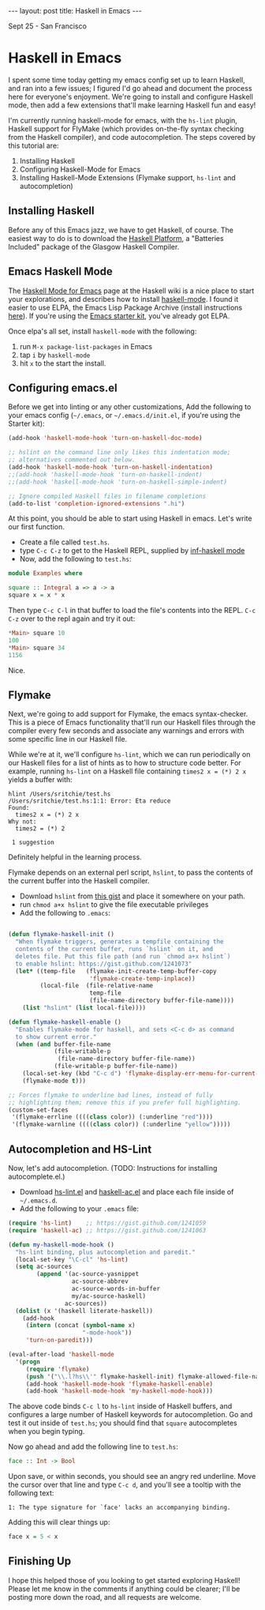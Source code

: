 #+STARTUP: showall indent
#+STARTUP: hidestars
#+BEGIN_HTML

---
layout: post
title: Haskell in Emacs
---
<p class="meta">Sept 25 - San Francisco</p>
#+END_HTML

* Haskell in Emacs

I spent some time today getting my emacs config set up to learn Haskell, and ran into a few issues; I figured I'd go ahead and document the process here for everyone's enjoyment. We're going to install and configure Haskell mode, then add a few extensions that'll make learning Haskell fun and easy!

I'm currently running haskell-mode for emacs, with the =hs-lint= plugin, Haskell support for FlyMake (which provides on-the-fly syntax checking from the Haskell compiler), and code autocompletion. The steps covered by this tutorial are:

1. Installing Haskell
2. Configuring Haskell-Mode for Emacs
3. Installing Haskell-Mode Extensions (Flymake support, =hs-lint= and autocompletion)

** Installing Haskell

Before any of this Emacs jazz, we have to get Haskell, of course. The easiest way to do is to download the [[http://hackage.haskell.org/platform/][Haskell Platform]], a "Batteries Included" package of the Glasgow Haskell Compiler.

** Emacs Haskell Mode

The [[http://www.haskell.org/haskellwiki/Haskell_mode_for_Emacs][Haskell Mode for Emacs]] page at the Haskell wiki is a nice place to start your explorations, and describes how to install [[http://projects.haskell.org/haskellmode-emacs/][haskell-mode]]. I found it easier to use ELPA, the Emacs Lisp Package Archive (install instructions [[http://tromey.com/elpa/install.html][here]]). If you're using the [[https://github.com/technomancy/emacs-starter-kit][Emacs starter kit]], you've already got ELPA.

Once elpa's all set, install =haskell-mode= with the following:

1. run =M-x package-list-packages= in Emacs
2. tap =i= by =haskell-mode=
3. hit =x= to the start the install.

** Configuring emacs.el

Before we get into linting or any other customizations, Add the following to your emacs config (=~/.emacs=, or =~/.emacs.d/init.el=, if you're using the Starter kit):

#+begin_src emacs-lisp
  (add-hook 'haskell-mode-hook 'turn-on-haskell-doc-mode)
  
  ;; hslint on the command line only likes this indentation mode;
  ;; alternatives commented out below.
  (add-hook 'haskell-mode-hook 'turn-on-haskell-indentation)
  ;;(add-hook 'haskell-mode-hook 'turn-on-haskell-indent)
  ;;(add-hook 'haskell-mode-hook 'turn-on-haskell-simple-indent)
  
  ;; Ignore compiled Haskell files in filename completions
  (add-to-list 'completion-ignored-extensions ".hi")
#+end_src

At this point, you should be able to start using Haskell in emacs. Let's write our first function.

- Create a file called =test.hs=.
- type =C-c C-z= to get to the Haskell REPL, supplied by [[http://www.haskell.org/haskellwiki/Haskell_mode_for_Emacs#inf-haskell.el:_the_best_thing_since_the_breadknife][inf-haskell mode]]
- Now, add the following to =test.hs=:

#+begin_src haskell
  module Examples where
    
  square :: Integral a => a -> a
  square x = x * x
  
#+end_src

Then type =C-c C-l= in that buffer to load the file's contents into the REPL. =C-c C-z= over to the repl again and try it out:

#+begin_src haskell
*Main> square 10
100
*Main> square 34
1156
#+end_src

Nice.

** Flymake

Next, we're going to add support for Flymake, the emacs syntax-checker. This is a piece of Emacs functionality that'll run our Haskell files through the compiler every few seconds and associate any warnings and errors with some specific line in our Haskell file.

While we're at it, we'll configure =hs-lint=, which we can run periodically on our Haskell files for a list of hints as to how to structure code better. For example, running =hs-lint= on a Haskell file containing =times2 x = (*) 2 x= yields a buffer with:

#+begin_src text
hlint /Users/sritchie/test.hs
/Users/sritchie/test.hs:1:1: Error: Eta reduce
Found:
  times2 x = (*) 2 x
Why not:
  times2 = (*) 2

 1 suggestion
#+end_src

Definitely helpful in the learning process.

Flymake depends on an external perl script, =hslint=, to pass the contents of the current buffer into the Haskell compiler.

- Download =hslint= from [[https://gist.github.com/1241073][this gist]] and place it somewhere on your path.
- run =chmod a+x hslint= to give the file executable privileges
- Add the following to =.emacs=:

#+begin_src emacs-lisp
  
  (defun flymake-haskell-init ()
    "When flymake triggers, generates a tempfile containing the
    contents of the current buffer, runs `hslint` on it, and
    deletes file. Put this file path (and run `chmod a+x hslint`)
    to enable hslint: https://gist.github.com/1241073"
    (let* ((temp-file   (flymake-init-create-temp-buffer-copy
                         'flymake-create-temp-inplace))
           (local-file  (file-relative-name
                         temp-file
                         (file-name-directory buffer-file-name))))
      (list "hslint" (list local-file))))
  
  (defun flymake-haskell-enable ()
    "Enables flymake-mode for haskell, and sets <C-c d> as command
    to show current error."
    (when (and buffer-file-name
               (file-writable-p
                (file-name-directory buffer-file-name))
               (file-writable-p buffer-file-name))
      (local-set-key (kbd "C-c d") 'flymake-display-err-menu-for-current-line)
      (flymake-mode t)))
  
  ;; Forces flymake to underline bad lines, instead of fully
  ;; highlighting them; remove this if you prefer full highlighting.
  (custom-set-faces
   '(flymake-errline ((((class color)) (:underline "red"))))
   '(flymake-warnline ((((class color)) (:underline "yellow")))))
#+end_src

** Autocompletion and HS-Lint

Now, let's add autocompletion. (TODO: Instructions for installing autocomplete.el.)

- Download [[https://gist.github.com/1241059][hs-lint.el]] and [[https://gist.github.com/1241063][haskell-ac.el]] and place each file inside of =~/.emacs.d=.
- Add the following to your =.emacs= file:

#+begin_src emacs-lisp
  (require 'hs-lint)    ;; https://gist.github.com/1241059
  (require 'haskell-ac) ;; https://gist.github.com/1241063
  
  (defun my-haskell-mode-hook ()
    "hs-lint binding, plus autocompletion and paredit."
    (local-set-key "\C-cl" 'hs-lint)
    (setq ac-sources
          (append '(ac-source-yasnippet
                    ac-source-abbrev
                    ac-source-words-in-buffer
                    my/ac-source-haskell)
                  ac-sources))
    (dolist (x '(haskell literate-haskell))
      (add-hook
       (intern (concat (symbol-name x)
                       "-mode-hook"))
       'turn-on-paredit)))
  
  (eval-after-load 'haskell-mode
    '(progn
       (require 'flymake)
       (push '("\\.l?hs\\'" flymake-haskell-init) flymake-allowed-file-name-masks)
       (add-hook 'haskell-mode-hook 'flymake-haskell-enable)
       (add-hook 'haskell-mode-hook 'my-haskell-mode-hook)))
#+end_src

The above code binds =C-c l= to =hs-lint= inside of Haskell buffers, and configures a large number of Haskell keywords for autocompletion. Go and test it out inside of =test.hs=; you should find that =square= autocompletes when you begin typing.

Now go ahead and add the following line to =test.hs=:

#+begin_src haskell
face :: Int -> Bool
#+end_src

Upon save, or within seconds, you should see an angry red underline. Move the cursor over that line and type =C-c d=, and you'll see a tooltip with the following text:

#+begin_src text
1: The type signature for `face' lacks an accompanying binding.
#+end_src

Adding this will clear things up:

#+begin_src haskell
face x = 5 < x
#+end_src

** Finishing Up

I hope this helped those of you looking to get started exploring Haskell! Please let me know in the comments if anything could be clearer; I'll be posting more down the road, and all requests are welcome.
